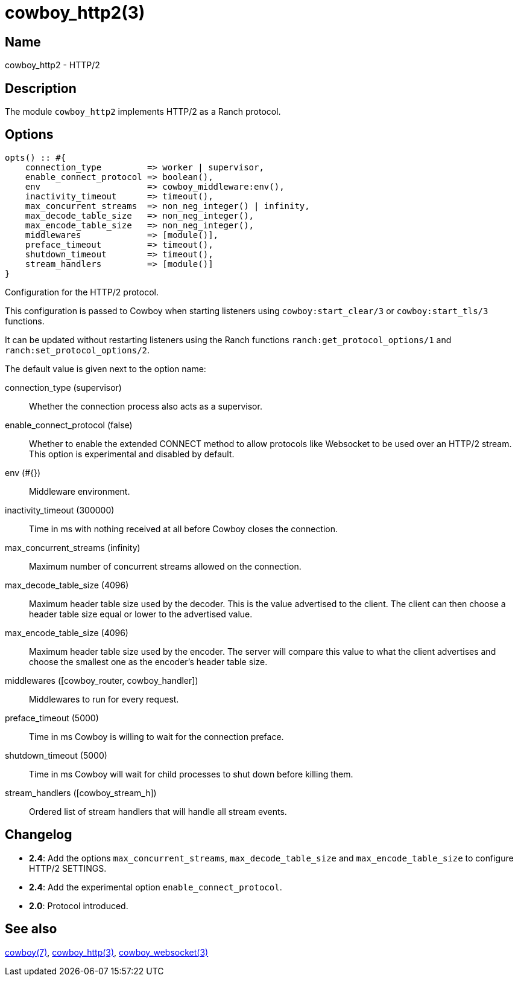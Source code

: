 = cowboy_http2(3)

== Name

cowboy_http2 - HTTP/2

== Description

The module `cowboy_http2` implements HTTP/2
as a Ranch protocol.

== Options

// @todo Might be worth moving cowboy_clear/tls/stream_h options
// to their respective manual, when they are added.

[source,erlang]
----
opts() :: #{
    connection_type         => worker | supervisor,
    enable_connect_protocol => boolean(),
    env                     => cowboy_middleware:env(),
    inactivity_timeout      => timeout(),
    max_concurrent_streams  => non_neg_integer() | infinity,
    max_decode_table_size   => non_neg_integer(),
    max_encode_table_size   => non_neg_integer(),
    middlewares             => [module()],
    preface_timeout         => timeout(),
    shutdown_timeout        => timeout(),
    stream_handlers         => [module()]
}
----

Configuration for the HTTP/2 protocol.

This configuration is passed to Cowboy when starting listeners
using `cowboy:start_clear/3` or `cowboy:start_tls/3` functions.

It can be updated without restarting listeners using the
Ranch functions `ranch:get_protocol_options/1` and
`ranch:set_protocol_options/2`.

The default value is given next to the option name:

connection_type (supervisor)::
    Whether the connection process also acts as a supervisor.

enable_connect_protocol (false)::
    Whether to enable the extended CONNECT method to allow
    protocols like Websocket to be used over an HTTP/2 stream.
    This option is experimental and disabled by default.

env (#{})::
    Middleware environment.

inactivity_timeout (300000)::
    Time in ms with nothing received at all before Cowboy closes the connection.

max_concurrent_streams (infinity)::
    Maximum number of concurrent streams allowed on the connection.

max_decode_table_size (4096)::
    Maximum header table size used by the decoder. This is the value advertised
    to the client. The client can then choose a header table size equal or lower
    to the advertised value.

max_encode_table_size (4096)::
    Maximum header table size used by the encoder. The server will compare this
    value to what the client advertises and choose the smallest one as the
    encoder's header table size.

middlewares ([cowboy_router, cowboy_handler])::
    Middlewares to run for every request.

preface_timeout (5000)::
    Time in ms Cowboy is willing to wait for the connection preface.

shutdown_timeout (5000)::
    Time in ms Cowboy will wait for child processes to shut down before killing them.

stream_handlers ([cowboy_stream_h])::
    Ordered list of stream handlers that will handle all stream events.

== Changelog

* *2.4*: Add the options `max_concurrent_streams`,
         `max_decode_table_size` and `max_encode_table_size`
         to configure HTTP/2 SETTINGS.
* *2.4*: Add the experimental option `enable_connect_protocol`.
* *2.0*: Protocol introduced.

== See also

link:man:cowboy(7)[cowboy(7)],
link:man:cowboy_http(3)[cowboy_http(3)],
link:man:cowboy_websocket(3)[cowboy_websocket(3)]
